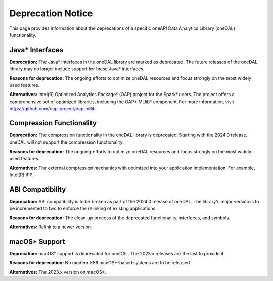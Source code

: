 .. Copyright 2023 Intel Corporation
..
.. Licensed under the Apache License, Version 2.0 (the "License");
.. you may not use this file except in compliance with the License.
.. You may obtain a copy of the License at
..
..     http://www.apache.org/licenses/LICENSE-2.0
..
.. Unless required by applicable law or agreed to in writing, software
.. distributed under the License is distributed on an "AS IS" BASIS,
.. WITHOUT WARRANTIES OR CONDITIONS OF ANY KIND, either express or implied.
.. See the License for the specific language governing permissions and
.. limitations under the License.


Deprecation Notice
==================

This page provides information about the deprecations of a specific oneAPI Data Analytics Library (oneDAL) functionality.

Java* Interfaces
****************

**Deprecation:** The Java* interfaces in the oneDAL library are marked as deprecated. The future releases of the oneDAL library may no longer include support for these Java* interfaces.

**Reasons for deprecation:** The ongoing efforts to optimize oneDAL resources and focus strongly on the most widely used features.

**Alternatives:** Intel(R) Optimized Analytics Package* (OAP) project for the Spark* users.
The project offers a comprehensive set of optimized libraries, including the OAP* MLlib* component. For more information, visit https://github.com/oap-project/oap-mllib.

Compression Functionality
*************************

**Deprecation:** The compression functionality in the oneDAL library is deprecated. Starting with the 2024.0 release, oneDAL will not support the compression functionality.

**Reasons for deprecation:** The ongoing efforts to optimize oneDAL resources and focus strongly on the most widely used features.

**Alternatives:** The external compression mechanics with optimized into your application implementation. For example, Intel(R) IPP.

ABI Compatibility
*****************

**Deprecation:** ABI compatibility is to be broken as part of the 2024.0 release of oneDAL. The library's major version is to be incremented to two to enforce the relinking of existing applications.

**Reasons for deprecation:**  The clean-up process of the deprecated functionality, interfaces, and symbols.

**Alternatives:** Relink to a newer version.

macOS* Support
**************

**Deprecation:** macOS* support is deprecated for oneDAL. The 2023.x releases are the last to provide it.

**Reasons for deprecation:**  No modern X86 macOS*-based systems are to be released.

**Alternatives:** The 2023.x version on macOS*.

